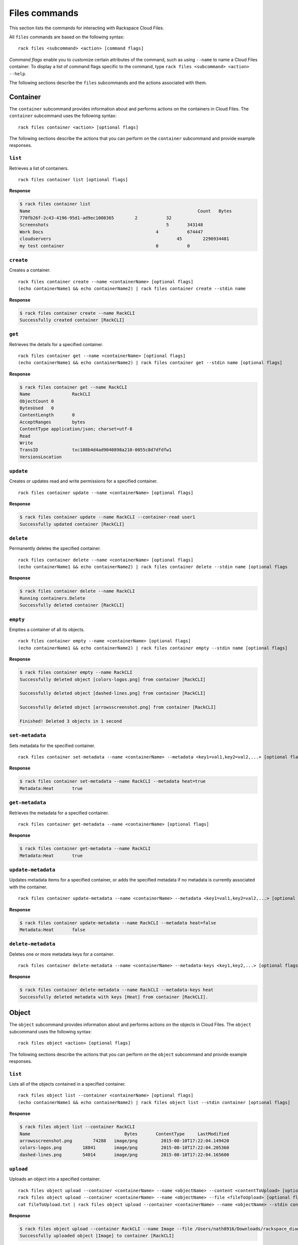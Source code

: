 .. _files:

==============
Files commands
==============

This section lists the commands for interacting with Rackspace Cloud Files.

All ``files`` commands are based on the following syntax::

    rack files <subcommand> <action> [command flags]

*Command flags* enable you to customize certain attributes of the command, such as using ``--name`` to name a Cloud Files container. To display a list of command flags specific to the command, type ``rack files <subcommand> <action> --help``.

The following sections describe the ``files`` subcommands and the actions associated with them.

Container
---------

The ``container`` subcommand provides information about and performs actions on the containers in Cloud Files. The ``container`` subcommand uses the following syntax::

    rack files container <action> [optional flags]

The following sections describe the actions that you can perform on the ``container`` subcommand and provide example responses.

``list``
~~~~~~~~
Retrieves a list of containers.

::

    rack files container list [optional flags]

**Response**

.. code::

    $ rack files container list
    Name					                        Count	Bytes
    770fb26f-2c43-4196-95d1-ad9ec1008365	2	    32
    Screenshots				                    5	    343148
    Work Docs			                       	4	    674447
    cloudservers			                  	45	  2296934481
    my test container			                0	    0

``create``
~~~~~~~~~~
Creates a container.

::

    rack files container create --name <containerName> [optional flags]
    (echo containerName1 && echo containerName2) | rack files container create --stdin name

**Response**

.. code::

    $ rack files container create --name RackCLI
    Successfully created container [RackCLI]

``get``
~~~~~~~
Retrieves the details for a specified container.

::

    rack files container get --name <containerName> [optional flags]
    (echo containerName1 && echo containerName2) | rack files container get --stdin name [optional flags]

**Response**

.. code::

    $ rack files container get --name RackCLI
    Name		RackCLI
    ObjectCount	0
    BytesUsed	0
    ContentLength	0
    AcceptRanges	bytes
    ContentType	application/json; charset=utf-8
    Read
    Write
    TransID		txc108b4d4ad9040898a210-0055c8d7dfdfw1
    VersionsLocation

``update``
~~~~~~~~~~
Creates or updates read and write permissions for a specified container.

::

    rack files container update --name <containerName> [optional flags]

**Response**

.. code::

    $ rack files container update --name RackCLI --container-read user1
    Successfully updated container [RackCLI]

``delete``
~~~~~~~~~~
Permanently deletes the specified container.

::

    rack files container delete --name <containerName> [optional flags]
    (echo containerName1 && echo containerName2) | rack files container delete --stdin name [optional flags

**Response**

.. code::

    $ rack files container delete --name RackCLI
    Running containers.Delete
    Successfully deleted container [RackCLI]

``empty``
~~~~~~~~~
Empties a container of all its objects.

::

    rack files container empty --name <containerName> [optional flags]
    (echo containerName1 && echo containerName2) | rack files container empty --stdin name [optional flags]

**Response**

.. code::

    $ rack files container empty --name RackCLI
    Successfully deleted object [colors-logos.png] from container [RackCLI]

    Successfully deleted object [dashed-lines.png] from container [RackCLI]

    Successfully deleted object [arrowsscreenshot.png] from container [RackCLI]

    Finished! Deleted 3 objects in 1 second

``set-metadata``
~~~~~~~~~~~~~~~~
Sets metadata for the specified container.

::

    rack files container set-metadata --name <containerName> --metadata <key1=val1,key2=val2,...> [optional flags]

**Response**

.. code::

    $ rack files container set-metadata --name RackCLI --metadata heat=true
    Metadata:Heat	true

``get-metadata``
~~~~~~~~~~~~~~~~
Retrieves the metadata for a specified container.

::

    rack files container get-metadata --name <containerName> [optional flags]

**Response**

.. code::

    $ rack files container get-metadata --name RackCLI
    Metadata:Heat	true

``update-metadata``
~~~~~~~~~~~~~~~~~~~
Updates metadata items for a specified container, or adds the specified metadata if no metadata is currently associated with the container.

::

    rack files container update-metadata --name <containerName> --metadata <key1=val1,key2=val2,...> [optional flags]

**Response**

.. code::

    $ rack files container update-metadata --name RackCLI --metadata heat=false
    Metadata:Heat	false

``delete-metadata``
~~~~~~~~~~~~~~~~~~~
Deletes one or more metadata keys for a container.

::

    rack files container delete-metadata --name <containerName> --metadata-keys <key1,key2,...> [optional flags]

**Response**

.. code::

    $ rack files container delete-metadata --name RackCLI --metadata-keys heat
    Successfully deleted metadata with keys [Heat] from container [RackCLI].

Object
------

The ``object`` subcommand provides information about and performs actions on the objects in Cloud Files. The ``object`` subcommand uses the following syntax::

    rack files object <action> [optional flags]

The following sections describe the actions that you can perform on the ``object`` subcommand and provide example responses.

``list``
~~~~~~~~
Lists all of the objects contained in a specified container.

::

    rack files object list --container <containerName> [optional flags]
    (echo containerName1 && echo containerName2) | rack files object list --stdin container [optional flags]

**Response**

.. code::

    $ rack files object list --container RackCLI
    Name			            Bytes	ContentType	LastModified
    arrowsscreenshot.png	74288	image/png	  2015-08-10T17:22:04.149420
    colors-logos.png	    18841	image/png	  2015-08-10T17:22:04.205360
    dashed-lines.png	    54014	image/png	  2015-08-10T17:22:04.165600

``upload``
~~~~~~~~~~
Uploads an object into a specified container.

::

    rack files object upload --container <containerName> --name <objectName> --content <contentToUpload> [optional flags]
    rack files object upload --container <containerName> --name <objectName> --file <fileToUpload> [optional flags]
    cat fileToUpload.txt | rack files object upload --container <containerName> --name <objectName> --stdin content [optional flags]

**Response**

.. code::

    $ rack files object upload --container RackCLI --name Image --file /Users/nath8916/Downloads/rackspace_diagram_icons/PNGs/dedicated-device-generic-1.png
    Successfully uploaded object [Image] to container [RackCLI]

``upload-dir``
~~~~~~~~~~~~~~
Uploads an object directory into a specified container.

::

    rack files object upload-dir --container <containerName> --dir <dirPath> [optional flags]
    find . -type d -name "something*" | rack files object upload-dir --container <containerName> --stdin dir [optional flags]

**Response**

.. code::

    $ rack files object upload-dir --container RackCLI --dir /Users/nath8916/Downloads/rackspace_diagram_icons/PNGs
    Uploaded calendar-small.png to RackCLI
    Uploaded dedicated-server-large.png to RackCLI
    Uploaded file-small.png to RackCLI
    Uploaded dedicated-server-small.png to RackCLI
    Uploaded dedicated-big-data.png to RackCLI
    Uploaded dedicated-device-generic-2.png to RackCLI
    Uploaded dedicated-device-generic-3.png to RackCLI
    Uploaded files-large.png to RackCLI
    Uploaded dedicated-device-generic-1.png to RackCLI
    ...
    Finished! Uploaded 152 objects totaling 4.4MB in 1 minute

``download``
~~~~~~~~~~~~
Downloads an object from the specified container to your local system.

::

    rack files object download --container <containerName> --name <objectName> [optional flags]

**Response**

.. code::
    $ rack files object list --container gotest
    Name            Bytes   ContentType     LastModified
    test.txt        4       text/plain      2015-03-16T17:13:49.043720
    $ rack files object download --container gotest --name test.txt
    wat


``get``
~~~~~~~
Retrieves information about an object.

::

    rack files object get --container <containerName> --name <objectName> [optional flags]

**Response**

.. code::

    $ rack files object get --container RackCLI --name Image
    Name			           Image
    ContentDisposition
    ContentEncoding
    ContentLength		     17763
    ContentType		       application/octet-stream
    StaticLargeObject	   false
    ObjectManifest
    TransID			         tx607965cf09ce42c0b6c13-0055c8e2d6dfw1

``delete``
~~~~~~~~~~
Permanently deletes an object.

::

    rack files object delete --container <containerName> --name <objectName> [optional flags]
    (echo objectName1 && echo objectName2) | rack files object delete --container <containerName> --stdin name [optional flags]

**Response**

.. code::

    $ rack files object delete --container RackCLI --name Image
    Successfully deleted object [Image] from container [RackCLI]

``set-metadata``
~~~~~~~~~~~~~~~~
Sets metadata for the specified object.

::

    rack files object set-metadata --container <containerName> --name <objectName> --metadata <key1=val1,key2=val2,...> [optional flags]

**Response**

.. code::

    $ rack files object set-metadata --container RackCLI --name Image --metadata heat=true
    Metadata:Heat	true

``get-metadata``
~~~~~~~~~~~~~~~~
Retrieves the metadata for a specified object.

::

    rack files object get-metadata --container <containerName> --name <objectName> [optional flags]

**Response**

.. code::

    $ rack files object get-metadata --container RackCLI --name Image
    Metadata:Heat	true

``update-metadata``
~~~~~~~~~~~~~~~~~~~
Updates metadata items for a specified object, or adds the specified metadata if no metadata is currently associated with the object.

::

    rack files object update-metadata --container <containerName> --name <objectName> --metadata <key1=val1,key2=val2,...> [optional flags]

**Response**

.. code::

    $ rack files object update-metadata --container RackCLI --name Image --metadata heat=false
    Metadata:Heat	false

``delete-metadata``
~~~~~~~~~~~~~~~~~~~
Deletes one or more metadata keys from an object.

::

    rack files object delete-metadata --container <containerName> --name <objectName> --metadata-keys <key1,key2,...> [optional flags]

**Response**

.. code::

    $ rack files object delete-metadata --container RackCLI --name Image --metadata-keys heat
    Successfully deleted metadata with keys [Heat] from object [Image].

Account
-------

The ``account`` subcommand provides information about and performs actions on the metadata for your Cloud Files account. The ``account`` subcommand uses the following syntax::

    rack files account <action> [optional flags]

The following sections describe the actions that you can perform on the ``account`` subcommand and provide example responses.

``set-metadata``
~~~~~~~~~~~~~~~~
Sets metadata for the account.

::

    rack files account set-metadata --metadata <key1=val1,key2=val2,...> [optional flags]

**Response**

.. code::

    $ rack files account set-metadata --metadata Temp-Url-Key=asdf1234
    Metadata:Temp-Url-Key	asdf1234

``get-metadata``
~~~~~~~~~~~~~~~~
Retrieves the metadata for the account.

::

    rack files account get-metadata [optional flags]

**Response**

.. code::

    $ rack files account get-metadata
    Metadata:Temp-Url-Key	asdf1234

``update-metadata``
~~~~~~~~~~~~~~~~~~~
Updates metadata items for the account, or adds the specified metadata if no metadata is currently associated with the account.

::

    rack files account update-metadata --metadata <key1=val1,key2=val2,...> [optional flags]

**Response**

.. code::

    $ rack files account update-metadata --metadata Temp-Url-Key=asdf12345
    Metadata:Temp-Url-Key	asdf12345

``delete-metadata``
~~~~~~~~~~~~~~~~~~~
Deletes one or more metadata keys from the account.

::

    rack files account delete-metadata  --metadata-keys <key1,key2,...> [optional flags]

**Response**

.. code::

    $ rack files account delete-metadata --metadata-keys Temp-Url-Key
    Successfully deleted metadata with keys [Temp-Url-Key] from account.

Large-object
------------

Large objects are files larger than 5 GB. Given the designated size of each piece, ``rack`` divides the file into the required number of pieces, appropriately names them, and uploads them to the specified container. Downloading a large object is done with the regular ``rack files object download`` command.

.. note::

    Although files larger than 5 GB must use the ``large-object`` subcommand, files smaller than 5 GB can also use it.

The ``large-object`` subcommand uses the following syntax::

    rack files large-object <action> [optional flags]

The following sections describe the actions that you can perform on the ``large-object`` subcommand and provide example responses.

``upload``
~~~~~~~~~~
Upload a large object to a specified container. Use the ``--size-pieces`` flag to specify the size of the pieces (in MB) to divide the file into.

::

    rack files large-object upload --container <containerName> --size-pieces <sizePieces> [--name <objectName> | --stdin file] [optional flags]

**Response**

.. code::

    $ rack files large-object upload --container RackCLI --name largeObject --file largeZipFile.zip --size-pieces 500
    Finished! Uploaded object [largeObject] to container [RackCLI] in 5 minutes

``delete``
~~~~~~~~~~
Deletes a large object from a specified container.

::

    rack files large-object delete --container <containerName> --name <objectName>
    (echo objectName1 && echo objectName2) | rack files large-object delete --container <containerName> --stdin name

**Response**

.. code::

    $ rack files large-object delete --container RackCLI --object largeObject
    Deleted object [largeObject] from container [RackCLI]
